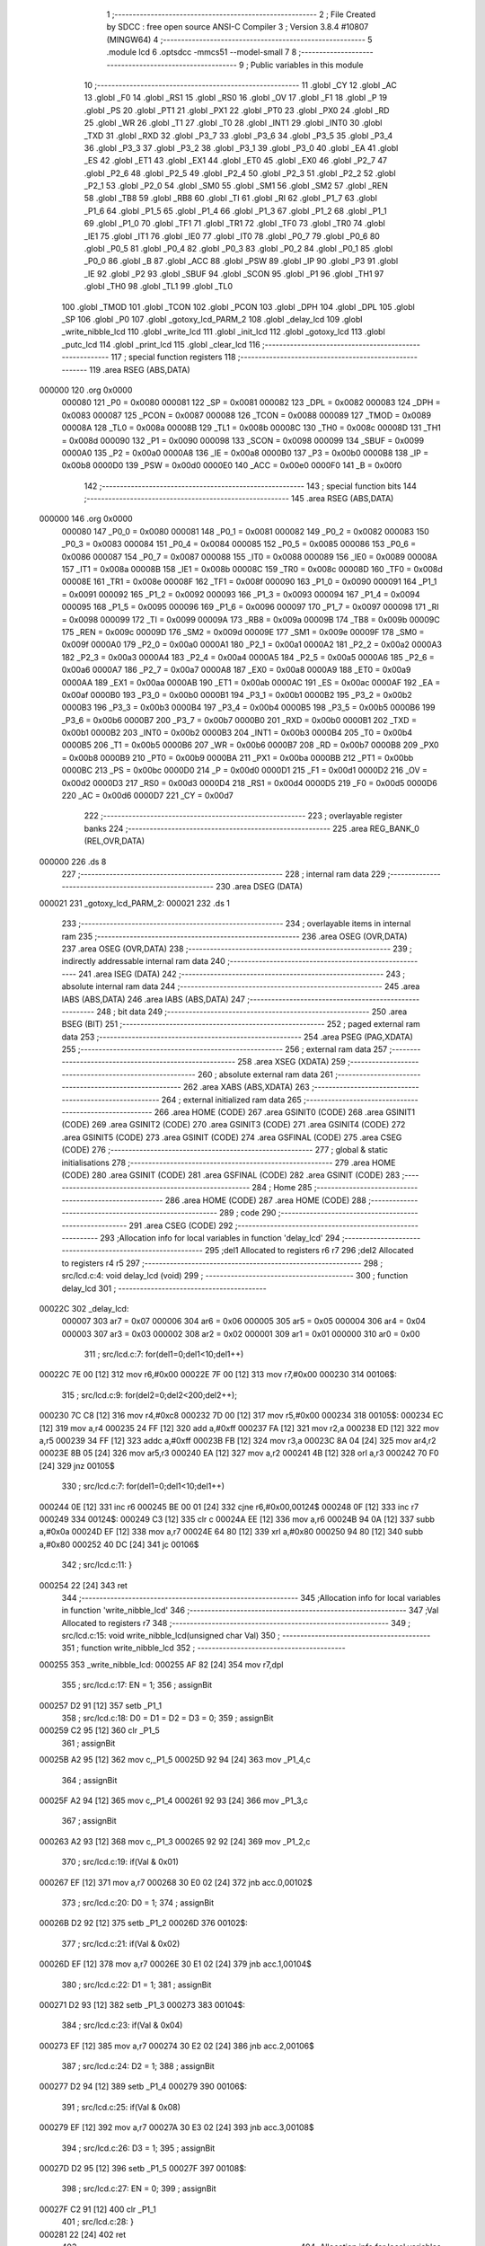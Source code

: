                                       1 ;--------------------------------------------------------
                                      2 ; File Created by SDCC : free open source ANSI-C Compiler
                                      3 ; Version 3.8.4 #10807 (MINGW64)
                                      4 ;--------------------------------------------------------
                                      5 	.module lcd
                                      6 	.optsdcc -mmcs51 --model-small
                                      7 	
                                      8 ;--------------------------------------------------------
                                      9 ; Public variables in this module
                                     10 ;--------------------------------------------------------
                                     11 	.globl _CY
                                     12 	.globl _AC
                                     13 	.globl _F0
                                     14 	.globl _RS1
                                     15 	.globl _RS0
                                     16 	.globl _OV
                                     17 	.globl _F1
                                     18 	.globl _P
                                     19 	.globl _PS
                                     20 	.globl _PT1
                                     21 	.globl _PX1
                                     22 	.globl _PT0
                                     23 	.globl _PX0
                                     24 	.globl _RD
                                     25 	.globl _WR
                                     26 	.globl _T1
                                     27 	.globl _T0
                                     28 	.globl _INT1
                                     29 	.globl _INT0
                                     30 	.globl _TXD
                                     31 	.globl _RXD
                                     32 	.globl _P3_7
                                     33 	.globl _P3_6
                                     34 	.globl _P3_5
                                     35 	.globl _P3_4
                                     36 	.globl _P3_3
                                     37 	.globl _P3_2
                                     38 	.globl _P3_1
                                     39 	.globl _P3_0
                                     40 	.globl _EA
                                     41 	.globl _ES
                                     42 	.globl _ET1
                                     43 	.globl _EX1
                                     44 	.globl _ET0
                                     45 	.globl _EX0
                                     46 	.globl _P2_7
                                     47 	.globl _P2_6
                                     48 	.globl _P2_5
                                     49 	.globl _P2_4
                                     50 	.globl _P2_3
                                     51 	.globl _P2_2
                                     52 	.globl _P2_1
                                     53 	.globl _P2_0
                                     54 	.globl _SM0
                                     55 	.globl _SM1
                                     56 	.globl _SM2
                                     57 	.globl _REN
                                     58 	.globl _TB8
                                     59 	.globl _RB8
                                     60 	.globl _TI
                                     61 	.globl _RI
                                     62 	.globl _P1_7
                                     63 	.globl _P1_6
                                     64 	.globl _P1_5
                                     65 	.globl _P1_4
                                     66 	.globl _P1_3
                                     67 	.globl _P1_2
                                     68 	.globl _P1_1
                                     69 	.globl _P1_0
                                     70 	.globl _TF1
                                     71 	.globl _TR1
                                     72 	.globl _TF0
                                     73 	.globl _TR0
                                     74 	.globl _IE1
                                     75 	.globl _IT1
                                     76 	.globl _IE0
                                     77 	.globl _IT0
                                     78 	.globl _P0_7
                                     79 	.globl _P0_6
                                     80 	.globl _P0_5
                                     81 	.globl _P0_4
                                     82 	.globl _P0_3
                                     83 	.globl _P0_2
                                     84 	.globl _P0_1
                                     85 	.globl _P0_0
                                     86 	.globl _B
                                     87 	.globl _ACC
                                     88 	.globl _PSW
                                     89 	.globl _IP
                                     90 	.globl _P3
                                     91 	.globl _IE
                                     92 	.globl _P2
                                     93 	.globl _SBUF
                                     94 	.globl _SCON
                                     95 	.globl _P1
                                     96 	.globl _TH1
                                     97 	.globl _TH0
                                     98 	.globl _TL1
                                     99 	.globl _TL0
                                    100 	.globl _TMOD
                                    101 	.globl _TCON
                                    102 	.globl _PCON
                                    103 	.globl _DPH
                                    104 	.globl _DPL
                                    105 	.globl _SP
                                    106 	.globl _P0
                                    107 	.globl _gotoxy_lcd_PARM_2
                                    108 	.globl _delay_lcd
                                    109 	.globl _write_nibble_lcd
                                    110 	.globl _write_lcd
                                    111 	.globl _init_lcd
                                    112 	.globl _gotoxy_lcd
                                    113 	.globl _putc_lcd
                                    114 	.globl _print_lcd
                                    115 	.globl _clear_lcd
                                    116 ;--------------------------------------------------------
                                    117 ; special function registers
                                    118 ;--------------------------------------------------------
                                    119 	.area RSEG    (ABS,DATA)
      000000                        120 	.org 0x0000
                           000080   121 _P0	=	0x0080
                           000081   122 _SP	=	0x0081
                           000082   123 _DPL	=	0x0082
                           000083   124 _DPH	=	0x0083
                           000087   125 _PCON	=	0x0087
                           000088   126 _TCON	=	0x0088
                           000089   127 _TMOD	=	0x0089
                           00008A   128 _TL0	=	0x008a
                           00008B   129 _TL1	=	0x008b
                           00008C   130 _TH0	=	0x008c
                           00008D   131 _TH1	=	0x008d
                           000090   132 _P1	=	0x0090
                           000098   133 _SCON	=	0x0098
                           000099   134 _SBUF	=	0x0099
                           0000A0   135 _P2	=	0x00a0
                           0000A8   136 _IE	=	0x00a8
                           0000B0   137 _P3	=	0x00b0
                           0000B8   138 _IP	=	0x00b8
                           0000D0   139 _PSW	=	0x00d0
                           0000E0   140 _ACC	=	0x00e0
                           0000F0   141 _B	=	0x00f0
                                    142 ;--------------------------------------------------------
                                    143 ; special function bits
                                    144 ;--------------------------------------------------------
                                    145 	.area RSEG    (ABS,DATA)
      000000                        146 	.org 0x0000
                           000080   147 _P0_0	=	0x0080
                           000081   148 _P0_1	=	0x0081
                           000082   149 _P0_2	=	0x0082
                           000083   150 _P0_3	=	0x0083
                           000084   151 _P0_4	=	0x0084
                           000085   152 _P0_5	=	0x0085
                           000086   153 _P0_6	=	0x0086
                           000087   154 _P0_7	=	0x0087
                           000088   155 _IT0	=	0x0088
                           000089   156 _IE0	=	0x0089
                           00008A   157 _IT1	=	0x008a
                           00008B   158 _IE1	=	0x008b
                           00008C   159 _TR0	=	0x008c
                           00008D   160 _TF0	=	0x008d
                           00008E   161 _TR1	=	0x008e
                           00008F   162 _TF1	=	0x008f
                           000090   163 _P1_0	=	0x0090
                           000091   164 _P1_1	=	0x0091
                           000092   165 _P1_2	=	0x0092
                           000093   166 _P1_3	=	0x0093
                           000094   167 _P1_4	=	0x0094
                           000095   168 _P1_5	=	0x0095
                           000096   169 _P1_6	=	0x0096
                           000097   170 _P1_7	=	0x0097
                           000098   171 _RI	=	0x0098
                           000099   172 _TI	=	0x0099
                           00009A   173 _RB8	=	0x009a
                           00009B   174 _TB8	=	0x009b
                           00009C   175 _REN	=	0x009c
                           00009D   176 _SM2	=	0x009d
                           00009E   177 _SM1	=	0x009e
                           00009F   178 _SM0	=	0x009f
                           0000A0   179 _P2_0	=	0x00a0
                           0000A1   180 _P2_1	=	0x00a1
                           0000A2   181 _P2_2	=	0x00a2
                           0000A3   182 _P2_3	=	0x00a3
                           0000A4   183 _P2_4	=	0x00a4
                           0000A5   184 _P2_5	=	0x00a5
                           0000A6   185 _P2_6	=	0x00a6
                           0000A7   186 _P2_7	=	0x00a7
                           0000A8   187 _EX0	=	0x00a8
                           0000A9   188 _ET0	=	0x00a9
                           0000AA   189 _EX1	=	0x00aa
                           0000AB   190 _ET1	=	0x00ab
                           0000AC   191 _ES	=	0x00ac
                           0000AF   192 _EA	=	0x00af
                           0000B0   193 _P3_0	=	0x00b0
                           0000B1   194 _P3_1	=	0x00b1
                           0000B2   195 _P3_2	=	0x00b2
                           0000B3   196 _P3_3	=	0x00b3
                           0000B4   197 _P3_4	=	0x00b4
                           0000B5   198 _P3_5	=	0x00b5
                           0000B6   199 _P3_6	=	0x00b6
                           0000B7   200 _P3_7	=	0x00b7
                           0000B0   201 _RXD	=	0x00b0
                           0000B1   202 _TXD	=	0x00b1
                           0000B2   203 _INT0	=	0x00b2
                           0000B3   204 _INT1	=	0x00b3
                           0000B4   205 _T0	=	0x00b4
                           0000B5   206 _T1	=	0x00b5
                           0000B6   207 _WR	=	0x00b6
                           0000B7   208 _RD	=	0x00b7
                           0000B8   209 _PX0	=	0x00b8
                           0000B9   210 _PT0	=	0x00b9
                           0000BA   211 _PX1	=	0x00ba
                           0000BB   212 _PT1	=	0x00bb
                           0000BC   213 _PS	=	0x00bc
                           0000D0   214 _P	=	0x00d0
                           0000D1   215 _F1	=	0x00d1
                           0000D2   216 _OV	=	0x00d2
                           0000D3   217 _RS0	=	0x00d3
                           0000D4   218 _RS1	=	0x00d4
                           0000D5   219 _F0	=	0x00d5
                           0000D6   220 _AC	=	0x00d6
                           0000D7   221 _CY	=	0x00d7
                                    222 ;--------------------------------------------------------
                                    223 ; overlayable register banks
                                    224 ;--------------------------------------------------------
                                    225 	.area REG_BANK_0	(REL,OVR,DATA)
      000000                        226 	.ds 8
                                    227 ;--------------------------------------------------------
                                    228 ; internal ram data
                                    229 ;--------------------------------------------------------
                                    230 	.area DSEG    (DATA)
      000021                        231 _gotoxy_lcd_PARM_2:
      000021                        232 	.ds 1
                                    233 ;--------------------------------------------------------
                                    234 ; overlayable items in internal ram 
                                    235 ;--------------------------------------------------------
                                    236 	.area	OSEG    (OVR,DATA)
                                    237 	.area	OSEG    (OVR,DATA)
                                    238 ;--------------------------------------------------------
                                    239 ; indirectly addressable internal ram data
                                    240 ;--------------------------------------------------------
                                    241 	.area ISEG    (DATA)
                                    242 ;--------------------------------------------------------
                                    243 ; absolute internal ram data
                                    244 ;--------------------------------------------------------
                                    245 	.area IABS    (ABS,DATA)
                                    246 	.area IABS    (ABS,DATA)
                                    247 ;--------------------------------------------------------
                                    248 ; bit data
                                    249 ;--------------------------------------------------------
                                    250 	.area BSEG    (BIT)
                                    251 ;--------------------------------------------------------
                                    252 ; paged external ram data
                                    253 ;--------------------------------------------------------
                                    254 	.area PSEG    (PAG,XDATA)
                                    255 ;--------------------------------------------------------
                                    256 ; external ram data
                                    257 ;--------------------------------------------------------
                                    258 	.area XSEG    (XDATA)
                                    259 ;--------------------------------------------------------
                                    260 ; absolute external ram data
                                    261 ;--------------------------------------------------------
                                    262 	.area XABS    (ABS,XDATA)
                                    263 ;--------------------------------------------------------
                                    264 ; external initialized ram data
                                    265 ;--------------------------------------------------------
                                    266 	.area HOME    (CODE)
                                    267 	.area GSINIT0 (CODE)
                                    268 	.area GSINIT1 (CODE)
                                    269 	.area GSINIT2 (CODE)
                                    270 	.area GSINIT3 (CODE)
                                    271 	.area GSINIT4 (CODE)
                                    272 	.area GSINIT5 (CODE)
                                    273 	.area GSINIT  (CODE)
                                    274 	.area GSFINAL (CODE)
                                    275 	.area CSEG    (CODE)
                                    276 ;--------------------------------------------------------
                                    277 ; global & static initialisations
                                    278 ;--------------------------------------------------------
                                    279 	.area HOME    (CODE)
                                    280 	.area GSINIT  (CODE)
                                    281 	.area GSFINAL (CODE)
                                    282 	.area GSINIT  (CODE)
                                    283 ;--------------------------------------------------------
                                    284 ; Home
                                    285 ;--------------------------------------------------------
                                    286 	.area HOME    (CODE)
                                    287 	.area HOME    (CODE)
                                    288 ;--------------------------------------------------------
                                    289 ; code
                                    290 ;--------------------------------------------------------
                                    291 	.area CSEG    (CODE)
                                    292 ;------------------------------------------------------------
                                    293 ;Allocation info for local variables in function 'delay_lcd'
                                    294 ;------------------------------------------------------------
                                    295 ;del1                      Allocated to registers r6 r7 
                                    296 ;del2                      Allocated to registers r4 r5 
                                    297 ;------------------------------------------------------------
                                    298 ;	src/lcd.c:4: void delay_lcd (void)
                                    299 ;	-----------------------------------------
                                    300 ;	 function delay_lcd
                                    301 ;	-----------------------------------------
      00022C                        302 _delay_lcd:
                           000007   303 	ar7 = 0x07
                           000006   304 	ar6 = 0x06
                           000005   305 	ar5 = 0x05
                           000004   306 	ar4 = 0x04
                           000003   307 	ar3 = 0x03
                           000002   308 	ar2 = 0x02
                           000001   309 	ar1 = 0x01
                           000000   310 	ar0 = 0x00
                                    311 ;	src/lcd.c:7: for(del1=0;del1<10;del1++)
      00022C 7E 00            [12]  312 	mov	r6,#0x00
      00022E 7F 00            [12]  313 	mov	r7,#0x00
      000230                        314 00106$:
                                    315 ;	src/lcd.c:9: for(del2=0;del2<200;del2++);
      000230 7C C8            [12]  316 	mov	r4,#0xc8
      000232 7D 00            [12]  317 	mov	r5,#0x00
      000234                        318 00105$:
      000234 EC               [12]  319 	mov	a,r4
      000235 24 FF            [12]  320 	add	a,#0xff
      000237 FA               [12]  321 	mov	r2,a
      000238 ED               [12]  322 	mov	a,r5
      000239 34 FF            [12]  323 	addc	a,#0xff
      00023B FB               [12]  324 	mov	r3,a
      00023C 8A 04            [24]  325 	mov	ar4,r2
      00023E 8B 05            [24]  326 	mov	ar5,r3
      000240 EA               [12]  327 	mov	a,r2
      000241 4B               [12]  328 	orl	a,r3
      000242 70 F0            [24]  329 	jnz	00105$
                                    330 ;	src/lcd.c:7: for(del1=0;del1<10;del1++)
      000244 0E               [12]  331 	inc	r6
      000245 BE 00 01         [24]  332 	cjne	r6,#0x00,00124$
      000248 0F               [12]  333 	inc	r7
      000249                        334 00124$:
      000249 C3               [12]  335 	clr	c
      00024A EE               [12]  336 	mov	a,r6
      00024B 94 0A            [12]  337 	subb	a,#0x0a
      00024D EF               [12]  338 	mov	a,r7
      00024E 64 80            [12]  339 	xrl	a,#0x80
      000250 94 80            [12]  340 	subb	a,#0x80
      000252 40 DC            [24]  341 	jc	00106$
                                    342 ;	src/lcd.c:11: }
      000254 22               [24]  343 	ret
                                    344 ;------------------------------------------------------------
                                    345 ;Allocation info for local variables in function 'write_nibble_lcd'
                                    346 ;------------------------------------------------------------
                                    347 ;Val                       Allocated to registers r7 
                                    348 ;------------------------------------------------------------
                                    349 ;	src/lcd.c:15: void write_nibble_lcd(unsigned char Val)
                                    350 ;	-----------------------------------------
                                    351 ;	 function write_nibble_lcd
                                    352 ;	-----------------------------------------
      000255                        353 _write_nibble_lcd:
      000255 AF 82            [24]  354 	mov	r7,dpl
                                    355 ;	src/lcd.c:17: EN = 1;
                                    356 ;	assignBit
      000257 D2 91            [12]  357 	setb	_P1_1
                                    358 ;	src/lcd.c:18: D0 = D1 = D2 = D3 = 0;
                                    359 ;	assignBit
      000259 C2 95            [12]  360 	clr	_P1_5
                                    361 ;	assignBit
      00025B A2 95            [12]  362 	mov	c,_P1_5
      00025D 92 94            [24]  363 	mov	_P1_4,c
                                    364 ;	assignBit
      00025F A2 94            [12]  365 	mov	c,_P1_4
      000261 92 93            [24]  366 	mov	_P1_3,c
                                    367 ;	assignBit
      000263 A2 93            [12]  368 	mov	c,_P1_3
      000265 92 92            [24]  369 	mov	_P1_2,c
                                    370 ;	src/lcd.c:19: if(Val & 0x01)
      000267 EF               [12]  371 	mov	a,r7
      000268 30 E0 02         [24]  372 	jnb	acc.0,00102$
                                    373 ;	src/lcd.c:20: D0 = 1;
                                    374 ;	assignBit
      00026B D2 92            [12]  375 	setb	_P1_2
      00026D                        376 00102$:
                                    377 ;	src/lcd.c:21: if(Val & 0x02)
      00026D EF               [12]  378 	mov	a,r7
      00026E 30 E1 02         [24]  379 	jnb	acc.1,00104$
                                    380 ;	src/lcd.c:22: D1 = 1;
                                    381 ;	assignBit
      000271 D2 93            [12]  382 	setb	_P1_3
      000273                        383 00104$:
                                    384 ;	src/lcd.c:23: if(Val & 0x04)
      000273 EF               [12]  385 	mov	a,r7
      000274 30 E2 02         [24]  386 	jnb	acc.2,00106$
                                    387 ;	src/lcd.c:24: D2 = 1;
                                    388 ;	assignBit
      000277 D2 94            [12]  389 	setb	_P1_4
      000279                        390 00106$:
                                    391 ;	src/lcd.c:25: if(Val & 0x08)
      000279 EF               [12]  392 	mov	a,r7
      00027A 30 E3 02         [24]  393 	jnb	acc.3,00108$
                                    394 ;	src/lcd.c:26: D3 = 1;
                                    395 ;	assignBit
      00027D D2 95            [12]  396 	setb	_P1_5
      00027F                        397 00108$:
                                    398 ;	src/lcd.c:27: EN = 0;
                                    399 ;	assignBit
      00027F C2 91            [12]  400 	clr	_P1_1
                                    401 ;	src/lcd.c:28: }
      000281 22               [24]  402 	ret
                                    403 ;------------------------------------------------------------
                                    404 ;Allocation info for local variables in function 'write_lcd'
                                    405 ;------------------------------------------------------------
                                    406 ;Val                       Allocated to registers r7 
                                    407 ;------------------------------------------------------------
                                    408 ;	src/lcd.c:30: void write_lcd(unsigned char Val)
                                    409 ;	-----------------------------------------
                                    410 ;	 function write_lcd
                                    411 ;	-----------------------------------------
      000282                        412 _write_lcd:
                                    413 ;	src/lcd.c:32: write_nibble_lcd(Val >> 4);
      000282 E5 82            [12]  414 	mov	a,dpl
      000284 FF               [12]  415 	mov	r7,a
      000285 C4               [12]  416 	swap	a
      000286 54 0F            [12]  417 	anl	a,#0x0f
      000288 F5 82            [12]  418 	mov	dpl,a
      00028A C0 07            [24]  419 	push	ar7
      00028C 12 02 55         [24]  420 	lcall	_write_nibble_lcd
      00028F D0 07            [24]  421 	pop	ar7
                                    422 ;	src/lcd.c:33: write_nibble_lcd(Val);
      000291 8F 82            [24]  423 	mov	dpl,r7
      000293 12 02 55         [24]  424 	lcall	_write_nibble_lcd
                                    425 ;	src/lcd.c:34: delay_lcd();
                                    426 ;	src/lcd.c:35: }
      000296 02 02 2C         [24]  427 	ljmp	_delay_lcd
                                    428 ;------------------------------------------------------------
                                    429 ;Allocation info for local variables in function 'init_lcd'
                                    430 ;------------------------------------------------------------
                                    431 ;	src/lcd.c:39: void init_lcd (void)
                                    432 ;	-----------------------------------------
                                    433 ;	 function init_lcd
                                    434 ;	-----------------------------------------
      000299                        435 _init_lcd:
                                    436 ;	src/lcd.c:41: RS = 0;
                                    437 ;	assignBit
      000299 C2 90            [12]  438 	clr	_P1_0
                                    439 ;	src/lcd.c:42: write_nibble_lcd(0x03);	delay_lcd();
      00029B 75 82 03         [24]  440 	mov	dpl,#0x03
      00029E 12 02 55         [24]  441 	lcall	_write_nibble_lcd
      0002A1 12 02 2C         [24]  442 	lcall	_delay_lcd
                                    443 ;	src/lcd.c:43: write_nibble_lcd(0x03);	delay_lcd();
      0002A4 75 82 03         [24]  444 	mov	dpl,#0x03
      0002A7 12 02 55         [24]  445 	lcall	_write_nibble_lcd
      0002AA 12 02 2C         [24]  446 	lcall	_delay_lcd
                                    447 ;	src/lcd.c:44: write_nibble_lcd(0x02);	delay_lcd();
      0002AD 75 82 02         [24]  448 	mov	dpl,#0x02
      0002B0 12 02 55         [24]  449 	lcall	_write_nibble_lcd
      0002B3 12 02 2C         [24]  450 	lcall	_delay_lcd
                                    451 ;	src/lcd.c:45: write_lcd(0x28);
      0002B6 75 82 28         [24]  452 	mov	dpl,#0x28
      0002B9 12 02 82         [24]  453 	lcall	_write_lcd
                                    454 ;	src/lcd.c:46: write_lcd(0x06);
      0002BC 75 82 06         [24]  455 	mov	dpl,#0x06
      0002BF 12 02 82         [24]  456 	lcall	_write_lcd
                                    457 ;	src/lcd.c:47: write_lcd(0x0c);
      0002C2 75 82 0C         [24]  458 	mov	dpl,#0x0c
      0002C5 12 02 82         [24]  459 	lcall	_write_lcd
                                    460 ;	src/lcd.c:48: write_lcd(0x01);
      0002C8 75 82 01         [24]  461 	mov	dpl,#0x01
                                    462 ;	src/lcd.c:49: }  
      0002CB 02 02 82         [24]  463 	ljmp	_write_lcd
                                    464 ;------------------------------------------------------------
                                    465 ;Allocation info for local variables in function 'gotoxy_lcd'
                                    466 ;------------------------------------------------------------
                                    467 ;line                      Allocated with name '_gotoxy_lcd_PARM_2'
                                    468 ;col                       Allocated to registers r7 
                                    469 ;------------------------------------------------------------
                                    470 ;	src/lcd.c:51: void gotoxy_lcd(unsigned char col,unsigned char line)
                                    471 ;	-----------------------------------------
                                    472 ;	 function gotoxy_lcd
                                    473 ;	-----------------------------------------
      0002CE                        474 _gotoxy_lcd:
      0002CE AF 82            [24]  475 	mov	r7,dpl
                                    476 ;	src/lcd.c:53: RS = 0;
                                    477 ;	assignBit
      0002D0 C2 90            [12]  478 	clr	_P1_0
                                    479 ;	src/lcd.c:54: if (line == 1)
      0002D2 74 01            [12]  480 	mov	a,#0x01
      0002D4 B5 21 0E         [24]  481 	cjne	a,_gotoxy_lcd_PARM_2,00102$
                                    482 ;	src/lcd.c:55: write_lcd(0x7f+col);
      0002D7 8F 06            [24]  483 	mov	ar6,r7
      0002D9 74 7F            [12]  484 	mov	a,#0x7f
      0002DB 2E               [12]  485 	add	a,r6
      0002DC F5 82            [12]  486 	mov	dpl,a
      0002DE C0 07            [24]  487 	push	ar7
      0002E0 12 02 82         [24]  488 	lcall	_write_lcd
      0002E3 D0 07            [24]  489 	pop	ar7
      0002E5                        490 00102$:
                                    491 ;	src/lcd.c:56: if (line == 2)
      0002E5 74 02            [12]  492 	mov	a,#0x02
      0002E7 B5 21 08         [24]  493 	cjne	a,_gotoxy_lcd_PARM_2,00105$
                                    494 ;	src/lcd.c:57: write_lcd(0xbf+col);
      0002EA 74 BF            [12]  495 	mov	a,#0xbf
      0002EC 2F               [12]  496 	add	a,r7
      0002ED F5 82            [12]  497 	mov	dpl,a
                                    498 ;	src/lcd.c:58: }
      0002EF 02 02 82         [24]  499 	ljmp	_write_lcd
      0002F2                        500 00105$:
      0002F2 22               [24]  501 	ret
                                    502 ;------------------------------------------------------------
                                    503 ;Allocation info for local variables in function 'putc_lcd'
                                    504 ;------------------------------------------------------------
                                    505 ;byte                      Allocated to registers 
                                    506 ;------------------------------------------------------------
                                    507 ;	src/lcd.c:60: void putc_lcd(unsigned char byte)
                                    508 ;	-----------------------------------------
                                    509 ;	 function putc_lcd
                                    510 ;	-----------------------------------------
      0002F3                        511 _putc_lcd:
                                    512 ;	src/lcd.c:62: RS = 1;
                                    513 ;	assignBit
      0002F3 D2 90            [12]  514 	setb	_P1_0
                                    515 ;	src/lcd.c:63: write_lcd(byte);
                                    516 ;	src/lcd.c:64: }
      0002F5 02 02 82         [24]  517 	ljmp	_write_lcd
                                    518 ;------------------------------------------------------------
                                    519 ;Allocation info for local variables in function 'print_lcd'
                                    520 ;------------------------------------------------------------
                                    521 ;String                    Allocated to registers r5 r6 r7 
                                    522 ;i                         Allocated to registers r3 r4 
                                    523 ;------------------------------------------------------------
                                    524 ;	src/lcd.c:66: void print_lcd(char String[])
                                    525 ;	-----------------------------------------
                                    526 ;	 function print_lcd
                                    527 ;	-----------------------------------------
      0002F8                        528 _print_lcd:
      0002F8 AD 82            [24]  529 	mov	r5,dpl
      0002FA AE 83            [24]  530 	mov	r6,dph
      0002FC AF F0            [24]  531 	mov	r7,b
                                    532 ;	src/lcd.c:69: do
      0002FE 7B 00            [12]  533 	mov	r3,#0x00
      000300 7C 00            [12]  534 	mov	r4,#0x00
      000302                        535 00101$:
                                    536 ;	src/lcd.c:71: putc_lcd(String[i]);
      000302 EB               [12]  537 	mov	a,r3
      000303 2D               [12]  538 	add	a,r5
      000304 F8               [12]  539 	mov	r0,a
      000305 EC               [12]  540 	mov	a,r4
      000306 3E               [12]  541 	addc	a,r6
      000307 F9               [12]  542 	mov	r1,a
      000308 8F 02            [24]  543 	mov	ar2,r7
      00030A 88 82            [24]  544 	mov	dpl,r0
      00030C 89 83            [24]  545 	mov	dph,r1
      00030E 8A F0            [24]  546 	mov	b,r2
      000310 12 0F CC         [24]  547 	lcall	__gptrget
      000313 F5 82            [12]  548 	mov	dpl,a
      000315 C0 07            [24]  549 	push	ar7
      000317 C0 06            [24]  550 	push	ar6
      000319 C0 05            [24]  551 	push	ar5
      00031B C0 04            [24]  552 	push	ar4
      00031D C0 03            [24]  553 	push	ar3
      00031F 12 02 F3         [24]  554 	lcall	_putc_lcd
      000322 D0 03            [24]  555 	pop	ar3
      000324 D0 04            [24]  556 	pop	ar4
      000326 D0 05            [24]  557 	pop	ar5
      000328 D0 06            [24]  558 	pop	ar6
      00032A D0 07            [24]  559 	pop	ar7
                                    560 ;	src/lcd.c:72: i++;
      00032C 0B               [12]  561 	inc	r3
      00032D BB 00 01         [24]  562 	cjne	r3,#0x00,00111$
      000330 0C               [12]  563 	inc	r4
      000331                        564 00111$:
                                    565 ;	src/lcd.c:74: while(String[i] != '\0');
      000331 EB               [12]  566 	mov	a,r3
      000332 2D               [12]  567 	add	a,r5
      000333 F8               [12]  568 	mov	r0,a
      000334 EC               [12]  569 	mov	a,r4
      000335 3E               [12]  570 	addc	a,r6
      000336 F9               [12]  571 	mov	r1,a
      000337 8F 02            [24]  572 	mov	ar2,r7
      000339 88 82            [24]  573 	mov	dpl,r0
      00033B 89 83            [24]  574 	mov	dph,r1
      00033D 8A F0            [24]  575 	mov	b,r2
      00033F 12 0F CC         [24]  576 	lcall	__gptrget
      000342 70 BE            [24]  577 	jnz	00101$
                                    578 ;	src/lcd.c:75: }
      000344 22               [24]  579 	ret
                                    580 ;------------------------------------------------------------
                                    581 ;Allocation info for local variables in function 'clear_lcd'
                                    582 ;------------------------------------------------------------
                                    583 ;	src/lcd.c:77: void clear_lcd (void)
                                    584 ;	-----------------------------------------
                                    585 ;	 function clear_lcd
                                    586 ;	-----------------------------------------
      000345                        587 _clear_lcd:
                                    588 ;	src/lcd.c:79: write_lcd(0x01);
      000345 75 82 01         [24]  589 	mov	dpl,#0x01
                                    590 ;	src/lcd.c:80: }
      000348 02 02 82         [24]  591 	ljmp	_write_lcd
                                    592 	.area CSEG    (CODE)
                                    593 	.area CONST   (CODE)
                                    594 	.area CABS    (ABS,CODE)
